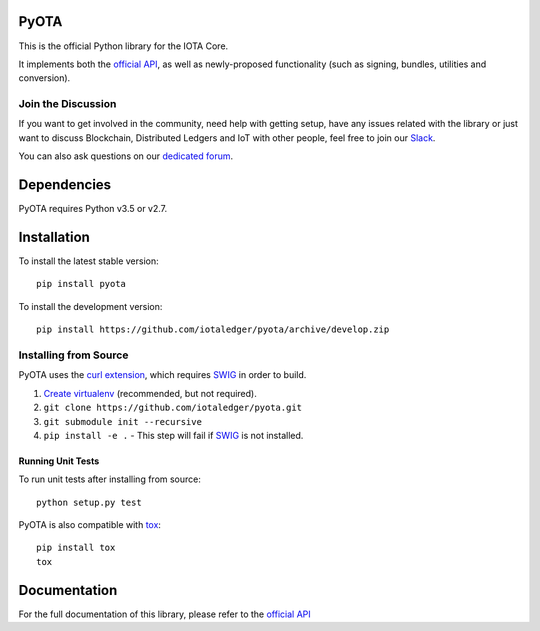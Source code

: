 =====
PyOTA
=====
This is the official Python library for the IOTA Core.

It implements both the `official API`_, as well as newly-proposed functionality
(such as signing, bundles, utilities and conversion).

Join the Discussion
===================
If you want to get involved in the community, need help with getting setup,
have any issues related with the library or just want to discuss Blockchain,
Distributed Ledgers and IoT with other people, feel free to join our `Slack`_.

You can also ask questions on our `dedicated forum`_.

============
Dependencies
============
PyOTA requires Python v3.5 or v2.7.

============
Installation
============
To install the latest stable version::

  pip install pyota

To install the development version::

  pip install https://github.com/iotaledger/pyota/archive/develop.zip

Installing from Source
======================
PyOTA uses the `curl extension`_, which requires `SWIG`_ in order to build.

1. `Create virtualenv`_ (recommended, but not required).
2. ``git clone https://github.com/iotaledger/pyota.git``
3. ``git submodule init --recursive``
4. ``pip install -e .``
   - This step will fail if `SWIG`_ is not installed.

Running Unit Tests
------------------
To run unit tests after installing from source::

  python setup.py test

PyOTA is also compatible with `tox`_::

  pip install tox
  tox

=============
Documentation
=============
For the full documentation of this library, please refer to the
`official API`_


.. _Create virtualenv: https://virtualenvwrapper.readthedocs.io/
.. _curl extension: https://github.com/iotaledger/ccurl
.. _dedicated forum: http://forum.iotatoken.com/
.. _official API: https://iota.readme.io/
.. _Slack: http://slack.iotatoken.com/
.. _SWIG: http://www.swig.org/download.html
.. _tox: https://tox.readthedocs.io/
